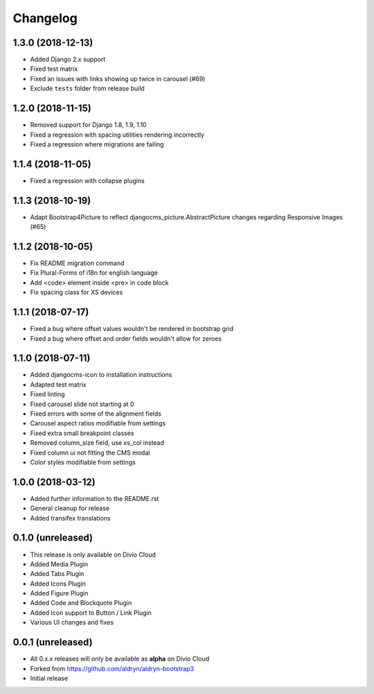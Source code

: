 =========
Changelog
=========


1.3.0 (2018-12-13)
==================

* Added Django 2.x support
* Fixed test matrix
* Fixed an issues with links showing up twice in carousel (#69)
* Exclude ``tests`` folder from release build


1.2.0 (2018-11-15)
==================

* Removed support for Django 1.8, 1.9, 1.10
* Fixed a regression with spacing utilities rendering incorrectly
* Fixed a regression where migrations are failing


1.1.4 (2018-11-05)
==================

* Fixed a regression with collapse plugins


1.1.3 (2018-10-19)
==================

* Adapt Bootstrap4Picture to reflect djangocms_picture.AbstractPicture changes regarding Responsive Images (#65)


1.1.2 (2018-10-05)
==================

* Fix README migration command
* Fix Plural-Forms of i18n for english language
* Add <code> element inside <pre> in code block
* Fix spacing class for XS devices


1.1.1 (2018-07-17)
==================

* Fixed a bug where offset values wouldn't be rendered in bootstrap grid
* Fixed a bug where offset and order fields wouldn't allow for zeroes


1.1.0 (2018-07-11)
==================

* Added djangocms-icon to installation instructions
* Adapted test matrix
* Fixed linting
* Fixed carousel slide not starting at 0
* Fixed errors with some of the alignment fields
* Carousel aspect ratios modifiable from settings
* Fixed extra small breakpoint classes
* Removed column_size field, use xs_col instead
* Fixed column ui not fitting the CMS modal
* Color styles modifiable from settings


1.0.0 (2018-03-12)
==================

* Added further information to the README.rst
* General cleanup for release
* Added transifex translations


0.1.0 (unreleased)
==================

* This release is only available on Divio Cloud
* Added Media Plugin
* Added Tabs Plugin
* Added Icons Plugin
* Added Figure Plugin
* Added Code and Blockquote Plugin
* Added Icon support to Button / Link Plugin
* Various UI changes and fixes


0.0.1 (unreleased)
==================

* All 0.x.x releases will only be available as **alpha** on Divio Cloud
* Forked from https://github.com/aldryn/aldryn-bootstrap3
* Initial release
